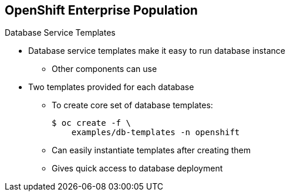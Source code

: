== OpenShift Enterprise Population
:noaudio:

.Database Service Templates

* Database service templates make it easy to run database instance
** Other components can use
* Two templates provided for each database
** To create core set of database templates:
+
----
$ oc create -f \
    examples/db-templates -n openshift
----

** Can easily instantiate templates after creating them
** Gives quick access to database deployment


ifdef::showscript[]

=== Transcript

You can also deploy database templates that make it easy to run a database instance that other components can use.

For each database--MongoDB, MySQL, and PostgreSQL--two templates are provided.

Use the second code sample shown here to create the core set of database templates.

After you create the templates, you can easily instantiate them. This gives the templates quick access to a database deployment.

endif::showscript[]
